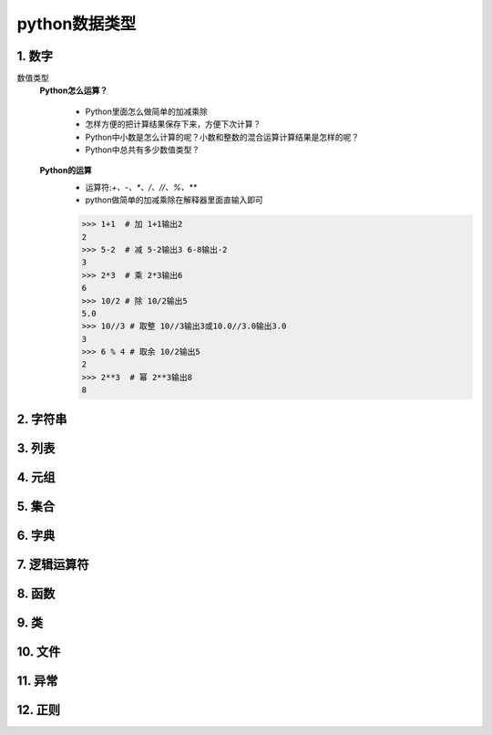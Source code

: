 python数据类型
=============

1. 数字
-------
数值类型
	**Python怎么运算？**

		* Python里面怎么做简单的加减乘除
		* 怎样方便的把计算结果保存下来，方便下次计算？
		* Python中小数是怎么计算的呢？小数和整数的混合运算计算结果是怎样的呢？
		* Python中总共有多少数值类型？

	**Python的运算**
		* 运算符:`+、-、*、/、//、%、**`
		* python做简单的加减乘除在解释器里面直输入即可

		>>> 1+1  # 加 1+1输出2
		2 
		>>> 5-2  # 减 5-2输出3 6-8输出-2
		3
		>>> 2*3  # 乘 2*3输出6
		6
		>>> 10/2 # 除 10/2输出5
		5.0
		>>> 10//3 # 取整 10//3输出3或10.0//3.0输出3.0
		3
		>>> 6 % 4 # 取余 10/2输出5
		2
		>>> 2**3  # 幂 2**3输出8
		8


2. 字符串
--------

3. 列表
-------

4. 元组
-------

5. 集合
-------

6. 字典
-------

7. 逻辑运算符
-----------

8. 函数
-------

9. 类
------

10. 文件
--------

11. 异常
--------

12. 正则
--------
